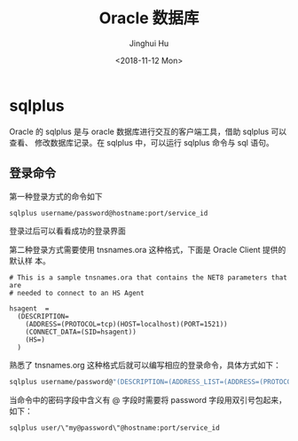 #+TITLE: Oracle 数据库
#+AUTHOR: Jinghui Hu
#+EMAIL: hujinghui@buaa.edu.cn
#+DATE: <2018-11-12 Mon>
#+TAGS: oracle database sqlplus SQL


* sqlplus

Oracle 的 sqlplus 是与 oracle 数据库进行交互的客户端工具，借助 sqlplus 可以查看、
修改数据库记录。在 sqlplus 中，可以运行 sqlplus 命令与 sql 语句。

** 登录命令

第一种登录方式的命令如下

#+BEGIN_SRC sh
  sqlplus username/password@hostname:port/service_id
#+END_SRC

登录过后可以看看成功的登录界面

[[file:../resource/image/2018/11/sqlplus-login.png]]

第二种登录方式需要使用 tnsnames.ora 这种格式，下面是 Oracle Client 提供的默认样
本。

#+BEGIN_SRC text
  # This is a sample tnsnames.ora that contains the NET8 parameters that are
  # needed to connect to an HS Agent

  hsagent  =
    (DESCRIPTION=
      (ADDRESS=(PROTOCOL=tcp)(HOST=localhost)(PORT=1521))
      (CONNECT_DATA=(SID=hsagent))
      (HS=)
    )
#+END_SRC

熟悉了 tnsnames.org 这种格式后就可以编写相应的登录命令，具体方式如下：

#+BEGIN_SRC sh
  sqlplus username/password@"(DESCRIPTION=(ADDRESS_LIST=(ADDRESS=(PROTOCOL=TCP)(HOST=hostname)(PORT=1521)))(CONNECT_DATA=(SERVER=DEDICATED)(SERVICE_NAME=service_id)))"
#+END_SRC

当命令中的密码字段中含义有 @ 字段时需要将 password 字段用双引号包起来，如下：

#+BEGIN_SRC sh
  sqlplus user/\"my@password\"@hostname:port/service_id
#+END_SRC
